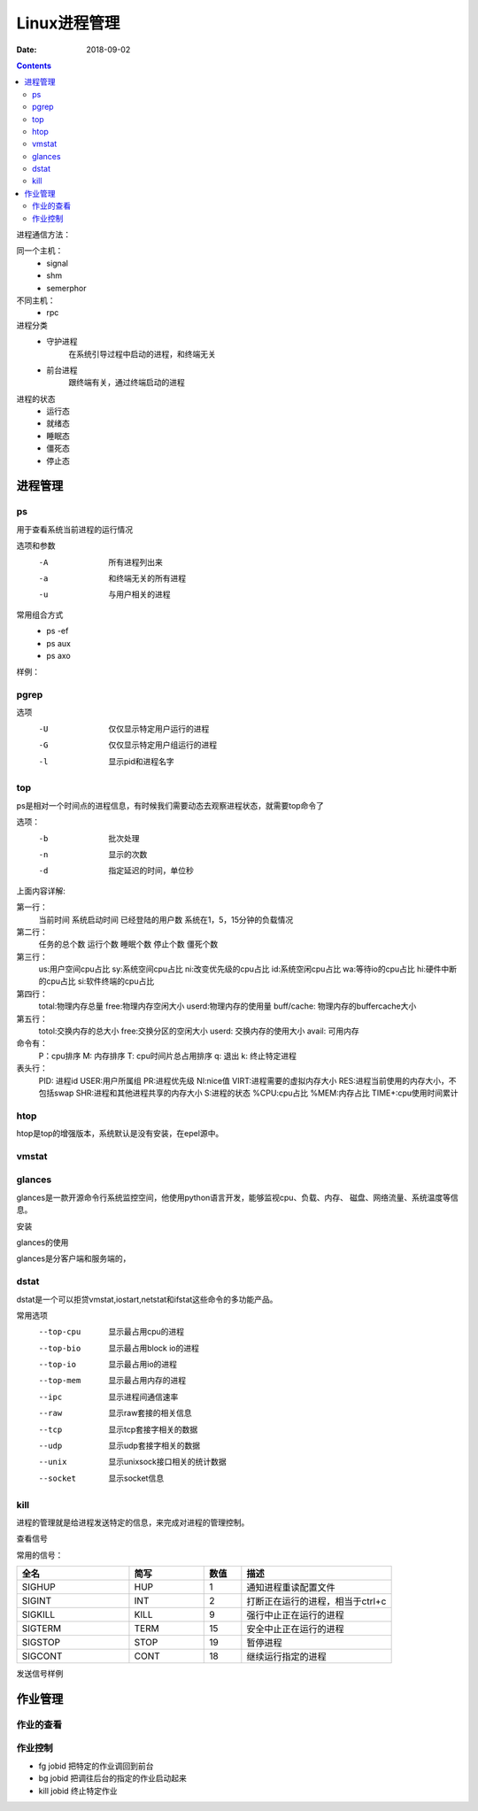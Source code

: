 
========================================
Linux进程管理
========================================

:Date: 2018-09-02

.. contents::

进程通信方法：

同一个主机：
    - signal
    - shm
    - semerphor

不同主机：
    - rpc

进程分类
    - 守护进程
        在系统引导过程中启动的进程，和终端无关
    - 前台进程
        跟终端有关，通过终端启动的进程

进程的状态
    - 运行态
    - 就绪态
    - 睡眠态
    - 僵死态
    - 停止态


进程管理
========================================


ps
----------------------------------------------------------------

用于查看系统当前进程的运行情况

选项和参数
    -A      所有进程列出来
    -a      和终端无关的所有进程
    -u      与用户相关的进程

常用组合方式
    - ps -ef 
    - ps aux 
    - ps axo

样例： 

.. code-block:: bash
    :linenos:

    [root@zzjlogin backup]# ps aux  |head -n 3
    USER        PID %CPU %MEM    VSZ   RSS TTY      STAT START   TIME COMMAND
    root          1  0.0  0.3 125340  3872 ?        Ss   Feb10   0:00 /usr/lib/systemd/systemd --switched-root --system --deserialize 21
    root          2  0.0  0.0      0     0 ?        S    Feb10   0:00 [kthreadd]

    user: 用户
    pid: 进程id
    %cpu: cpu占比
    %mem: 内存占比
    vsz: 虚拟内存大小
    rss: 固定内存大小
    tty: 终端
    stat: 状态
    R: 运行
    S:可中断睡眠
    D:不可终端睡眠
    T:停止
    Z:僵死
    s:进程领导者
    +:前台进程
    l:多线程
    <:高优先级
    N:低优先级进程
    start time: 启动时间
    command： 命令

pgrep
----------------------------------------------------------------

选项
    -U	仅仅显示特定用户运行的进程
    -G  仅仅显示特定用户组运行的进程
    -l  显示pid和进程名字


top
----------------------------------------------------------------

ps是相对一个时间点的进程信息，有时候我们需要动态去观察进程状态，就需要top命令了

选项：
    -b          批次处理
    -n          显示的次数
    -d          指定延迟的时间，单位秒

.. code-block:: text
    :linenos:
    
    top - 02:18:10 up 1 day, 20:51,  1 user,  load average: 0.00, 0.00, 0.00
    Tasks:  80 total,   1 running,  79 sleeping,   0 stopped,   0 zombie
    Cpu(s):  0.0%us,  0.3%sy,  0.0%ni, 99.7%id,  0.0%wa,  0.0%hi,  0.0%si,  0.0%st
    Mem:   1004348k total,   393252k used,   611096k free,    75484k buffers
    Swap:  2072572k total,        0k used,  2072572k free,   139700k cached

    PID USER      PR  NI  VIRT  RES  SHR S %CPU %MEM    TIME+  COMMAND                                                                                                       
        1 root      20   0 19364 1536 1224 S  0.0  0.2   0:01.26 init                                                                                                           
        2 root      20   0     0    0    0 S  0.0  0.0   0:00.00 kthreadd                                                                                                       
        3 root      RT   0     0    0    0 S  0.0  0.0   0:00.00 migration/0                                                                                                    
        4 root      20   0     0    0    0 S  0.0  0.0   0:00.61 ksoftirqd/0                                                                                                    
        5 root      RT   0     0    0    0 S  0.0  0.0   0:00.00 stopper/0                                                                                                      
        6 root      RT   0     0    0    0 S  0.0  0.0   0:33.21 watchdog/0                                                                                                     
        7 root      20   0     0    0    0 S  0.0  0.0  10:20.48 events/0                                                                                                       
        8 root      20   0     0    0    0 S  0.0  0.0   0:00.00 cgroup                                                                                                         
        9 root      20   0     0    0    0 S  0.0  0.0   0:00.00 khelper                                                                                                        
        10 root      20   0     0    0    0 S  0.0  0.0   0:00.00 netns                                                                                                          
        11 root      20   0     0    0    0 S  0.0  0.0   0:00.00 async/mgr                                                                                                      
        12 root      20   0     0    0    0 S  0.0  0.0   0:00.00 pm                                                                                                             
        13 root      20   0     0    0    0 S  0.0  0.0   0:02.98 sync_supers                                                                                                    
        14 root      20   0     0    0    0 S  0.0  0.0   0:04.30 bdi-default                                                                                                    
        15 root      20   0     0    0    0 S  0.0  0.0   0:00.00 kintegrityd/0                                                                                                  
        16 root      20   0     0    0    0 S  0.0  0.0   0:02.89 kblockd/0                                                                                                      
        17 root      20   0     0    0    0 S  0.0  0.0   0:00.00 kacpid                                                                                                         
        18 root      20   0     0    0    0 S  0.0  0.0   0:00.00 kacpi_notify                                                                                                   
        19 root      20   0     0    0    0 S  0.0  0.0   0:00.00 kacpi_hotplug                                                                                                  
        20 root      20   0     0    0    0 S  0.0  0.0   0:00.00 ata_aux                                                                                                        
        21 root      20   0     0    0    0 S  0.0  0.0   0:00.00 ata_sff/0                                                                                                      
        22 root      20   0     0    0    0 S  0.0  0.0   0:00.00 ksuspend_usbd                                                                                                  
        23 root      20   0     0    0    0 S  0.0  0.0   0:00.01 khubd                                                                                                          
        24 root      20   0     0    0    0 S  0.0  0.0   0:00.01 kseriod                                                                                                        
        25 root      20   0     0    0    0 S  0.0  0.0   0:00.00 md/0                                                                                                           
        26 root      20   0     0    0    0 S  0.0  0.0   0:00.00 md_misc/0                                                                                                      
        27 root      20   0     0    0    0 S  0.0  0.0   0:00.01 linkwatch                                                                                                      
        29 root      20   0     0    0    0 S  0.0  0.0   0:00.10 khungtaskd                                                                                                     
        30 root      20   0     0    0    0 S  0.0  0.0   0:00.00 kswapd0                                                                                                        
        31 root      25   5     0    0    0 S  0.0  0.0   0:00.00 ksmd                                                                                                           
        32 root      39  19     0    0    0 S  0.0  0.0   0:00.00 khugepaged                                                                                                     
        33 root      20   0     0    0    0 S  0.0  0.0   0:00.00 aio/0                                                                                                          
        34 root      20   0     0    0    0 S  0.0  0.0   0:00.00 crypto/0                                                                                                       
        42 root      20   0     0    0    0 S  0.0  0.0   0:00.00 kthrotld/0                                                                                                     
        43 root      20   0     0    0    0 S  0.0  0.0   0:00.00 pciehpd

上面内容详解:

第一行： 
        当前时间
        系统启动时间
        已经登陆的用户数
        系统在1，5，15分钟的负载情况

第二行： 
        任务的总个数
        运行个数
        睡眠个数
        停止个数
        僵死个数

第三行：
        us:用户空间cpu占比
        sy:系统空间cpu占比
        ni:改变优先级的cpu占比
        id:系统空闲cpu占比
        wa:等待io的cpu占比
        hi:硬件中断的cpu占比
        si:软件终端的cpu占比

第四行： 
        total:物理内存总量
        free:物理内存空闲大小
        userd:物理内存的使用量
        buff/cache: 物理内存的buffercache大小
        
第五行： 
        totol:交换内存的总大小
        free:交换分区的空闲大小
        userd: 交换内存的使用大小
        avail: 可用内存

命令有： 
        P：cpu排序
        M: 内存排序
        T: cpu时间片总占用排序
        q: 退出
        k: 终止特定进程

表头行： 
        PID: 进程id
        USER:用户所属组
        PR:进程优先级
        NI:nice值
        VIRT:进程需要的虚拟内存大小
        RES:进程当前使用的内存大小，不包括swap
        SHR:进程和其他进程共享的内存大小
        S:进程的状态
        %CPU:cpu占比
        %MEM:内存占比
        TIME+:cpu使用时间累计

htop 
----------------------------------------------------------------

htop是top的增强版本，系统默认是没有安装，在epel源中。


vmstat
----------------------------------------------------------------

.. code-block:: bash
    :linenos:

    [root@zzjlogin backup]# vmstat 
    procs -----------memory---------- ---swap-- -----io---- -system-- ------cpu-----
    r  b   swpd   free   buff  cache   si   so    bi    bo   in   cs us sy id wa st
    2  0      0 495732  15588 292884    0    0    11    20   97  124  0  0 100  0  0

    procs: 
            r: 等待运行的进程个数(队列的长度)
            b: 处理不可中断睡眠状态进程个数(io阻塞队列长度)

    memory: 
            free: 空闲空间大小
            buff: 缓冲空间大小
            cache:缓存空间大小
        
    swap: 
            si: 从swap进入系统的速率
            so: 从系统出去到swap的速率
    io:
            bi: 从磁盘到系统的速率
            bo：从系统到磁盘的速率
        
    system: 
            in： 中断速率
            cs: 进程切换速率
        
    cpu: 
            us: 用户空间cpu占比
            sy： 系统空间cpu占比
            id: 空闲cpu占比
            wa： 等待iocpu占比
            st:  被偷走的cpu占比

glances
----------------------------------------------------------------

glances是一款开源命令行系统监控空间，他使用python语言开发，能够监视cpu、负载、内存、
磁盘、网络流量、系统温度等信息。

安装

.. code-block:: bash
    :linenos:

    yum install glances 

glances的使用

glances是分客户端和服务端的，

.. code-block:: bash
    :linenos:

    # 服务端执行
    glances -s 
    # 客户端执行
    glance -c service-ip

dstat
----------------------------------------------------------------

dstat是一个可以拒贷vmstat,iostart,netstat和ifstat这些命令的多功能产品。

常用选项
    --top-cpu       显示最占用cpu的进程
    --top-bio       显示最占用block io的进程
    --top-io        显示最占用io的进程
    --top-mem       显示最占用内存的进程
    --ipc           显示进程间通信速率
    --raw           显示raw套接的相关信息
    --tcp           显示tcp套接字相关的数据
    --udp           显示udp套接字相关的数据
    --unix          显示unixsock接口相关的统计数据
    --socket        显示socket信息

kill
----------------------------------------------------------------

进程的管理就是给进程发送特定的信息，来完成对进程的管理控制。

查看信号

.. code-block:: bash
    :linenos:

    [root@zzjlogin backup]# kill -l 
    1) SIGHUP	 2) SIGINT	 3) SIGQUIT	 4) SIGILL	 5) SIGTRAP
    6) SIGABRT	 7) SIGBUS	 8) SIGFPE	 9) SIGKILL	10) SIGUSR1
    11) SIGSEGV	12) SIGUSR2	13) SIGPIPE	14) SIGALRM	15) SIGTERM
    16) SIGSTKFLT	17) SIGCHLD	18) SIGCONT	19) SIGSTOP	20) SIGTSTP
    21) SIGTTIN	22) SIGTTOU	23) SIGURG	24) SIGXCPU	25) SIGXFSZ
    26) SIGVTALRM	27) SIGPROF	28) SIGWINCH	29) SIGIO	30) SIGPWR
    31) SIGSYS	34) SIGRTMIN	35) SIGRTMIN+1	36) SIGRTMIN+2	37) SIGRTMIN+3
    38) SIGRTMIN+4	39) SIGRTMIN+5	40) SIGRTMIN+6	41) SIGRTMIN+7	42) SIGRTMIN+8
    43) SIGRTMIN+9	44) SIGRTMIN+10	45) SIGRTMIN+11	46) SIGRTMIN+12	47) SIGRTMIN+13
    48) SIGRTMIN+14	49) SIGRTMIN+15	50) SIGRTMAX-14	51) SIGRTMAX-13	52) SIGRTMAX-12
    53) SIGRTMAX-11	54) SIGRTMAX-10	55) SIGRTMAX-9	56) SIGRTMAX-8	57) SIGRTMAX-7
    58) SIGRTMAX-6	59) SIGRTMAX-5	60) SIGRTMAX-4	61) SIGRTMAX-3	62) SIGRTMAX-2
    63) SIGRTMAX-1	64) SIGRTMAX	

常用的信号： 

.. csv-table:: 
   :header: "全名","简写","数值","描述"
   :widths: 30,20,10,40

    "SIGHUP","HUP","1","通知进程重读配置文件"
    "SIGINT","INT","2","打断正在运行的进程，相当于ctrl+c"
    "SIGKILL","KILL","9","强行中止正在运行的进程"
    "SIGTERM","TERM","15","安全中止正在运行的进程"
    "SIGSTOP","STOP","19","暂停进程"
    "SIGCONT","CONT","18","继续运行指定的进程"

发送信号样例

.. code-block:: bash
    :linenos:

    [root@zzjlogin backup]# kill -9 3110

作业管理
==================================

作业的查看
----------------------------------------------------------------

.. code-block:: bash
    :linenos:

    [root@zzjlogin backup]# jobs 
    [1]+  Stopped                 vim a.txt

作业控制
----------------------------------------------------------------

- fg jobid        把特定的作业调回到前台
- bg  jobid       把调往后台的指定的作业启动起来
- kill jobid      终止特定作业



